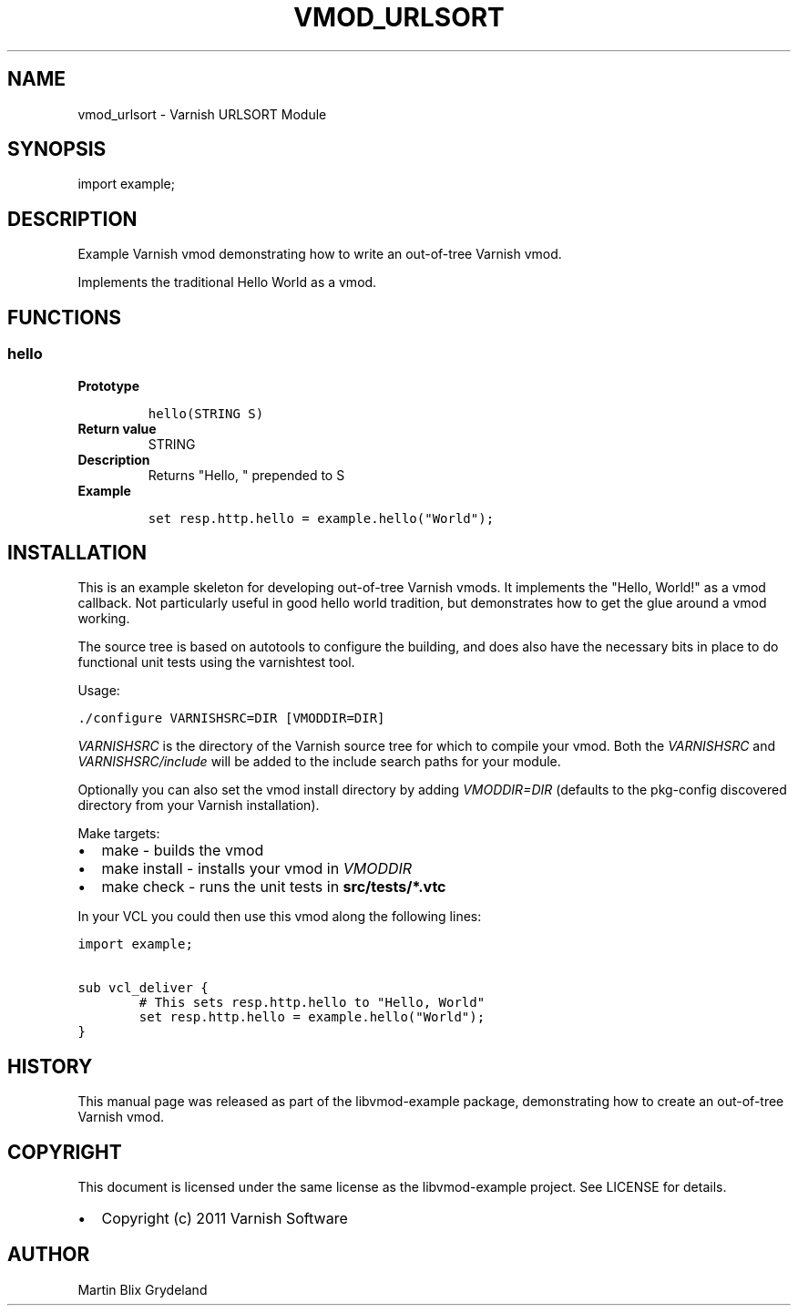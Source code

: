 .\" Man page generated from reStructeredText.
.
.TH VMOD_URLSORT 3 "2011-05-26" "1.0" ""
.SH NAME
vmod_urlsort \- Varnish URLSORT Module
.
.nr rst2man-indent-level 0
.
.de1 rstReportMargin
\\$1 \\n[an-margin]
level \\n[rst2man-indent-level]
level margin: \\n[rst2man-indent\\n[rst2man-indent-level]]
-
\\n[rst2man-indent0]
\\n[rst2man-indent1]
\\n[rst2man-indent2]
..
.de1 INDENT
.\" .rstReportMargin pre:
. RS \\$1
. nr rst2man-indent\\n[rst2man-indent-level] \\n[an-margin]
. nr rst2man-indent-level +1
.\" .rstReportMargin post:
..
.de UNINDENT
. RE
.\" indent \\n[an-margin]
.\" old: \\n[rst2man-indent\\n[rst2man-indent-level]]
.nr rst2man-indent-level -1
.\" new: \\n[rst2man-indent\\n[rst2man-indent-level]]
.in \\n[rst2man-indent\\n[rst2man-indent-level]]u
..
.SH SYNOPSIS
.sp
import example;
.SH DESCRIPTION
.sp
Example Varnish vmod demonstrating how to write an out\-of\-tree Varnish vmod.
.sp
Implements the traditional Hello World as a vmod.
.SH FUNCTIONS
.SS hello
.INDENT 0.0
.TP
.B Prototype
.sp
.nf
.ft C
hello(STRING S)
.ft P
.fi
.TP
.B Return value
STRING
.TP
.B Description
Returns "Hello, " prepended to S
.TP
.B Example
.sp
.nf
.ft C
set resp.http.hello = example.hello("World");
.ft P
.fi
.UNINDENT
.SH INSTALLATION
.sp
This is an example skeleton for developing out\-of\-tree Varnish
vmods. It implements the "Hello, World!" as a vmod callback. Not
particularly useful in good hello world tradition, but demonstrates how
to get the glue around a vmod working.
.sp
The source tree is based on autotools to configure the building, and
does also have the necessary bits in place to do functional unit tests
using the varnishtest tool.
.sp
Usage:
.sp
.nf
.ft C
\&./configure VARNISHSRC=DIR [VMODDIR=DIR]
.ft P
.fi
.sp
\fIVARNISHSRC\fP is the directory of the Varnish source tree for which to
compile your vmod. Both the \fIVARNISHSRC\fP and \fIVARNISHSRC/include\fP
will be added to the include search paths for your module.
.sp
Optionally you can also set the vmod install directory by adding
\fIVMODDIR=DIR\fP (defaults to the pkg\-config discovered directory from your
Varnish installation).
.sp
Make targets:
.INDENT 0.0
.IP \(bu 2
make \- builds the vmod
.IP \(bu 2
make install \- installs your vmod in \fIVMODDIR\fP
.IP \(bu 2
make check \- runs the unit tests in \fBsrc/tests/*.vtc\fP
.UNINDENT
.sp
In your VCL you could then use this vmod along the following lines:
.sp
.nf
.ft C
import example;

sub vcl_deliver {
        # This sets resp.http.hello to "Hello, World"
        set resp.http.hello = example.hello("World");
}
.ft P
.fi
.SH HISTORY
.sp
This manual page was released as part of the libvmod\-example package,
demonstrating how to create an out\-of\-tree Varnish vmod.
.SH COPYRIGHT
.sp
This document is licensed under the same license as the
libvmod\-example project. See LICENSE for details.
.INDENT 0.0
.IP \(bu 2
Copyright (c) 2011 Varnish Software
.UNINDENT
.SH AUTHOR
Martin Blix Grydeland
.\" Generated by docutils manpage writer.
.\" 
.
